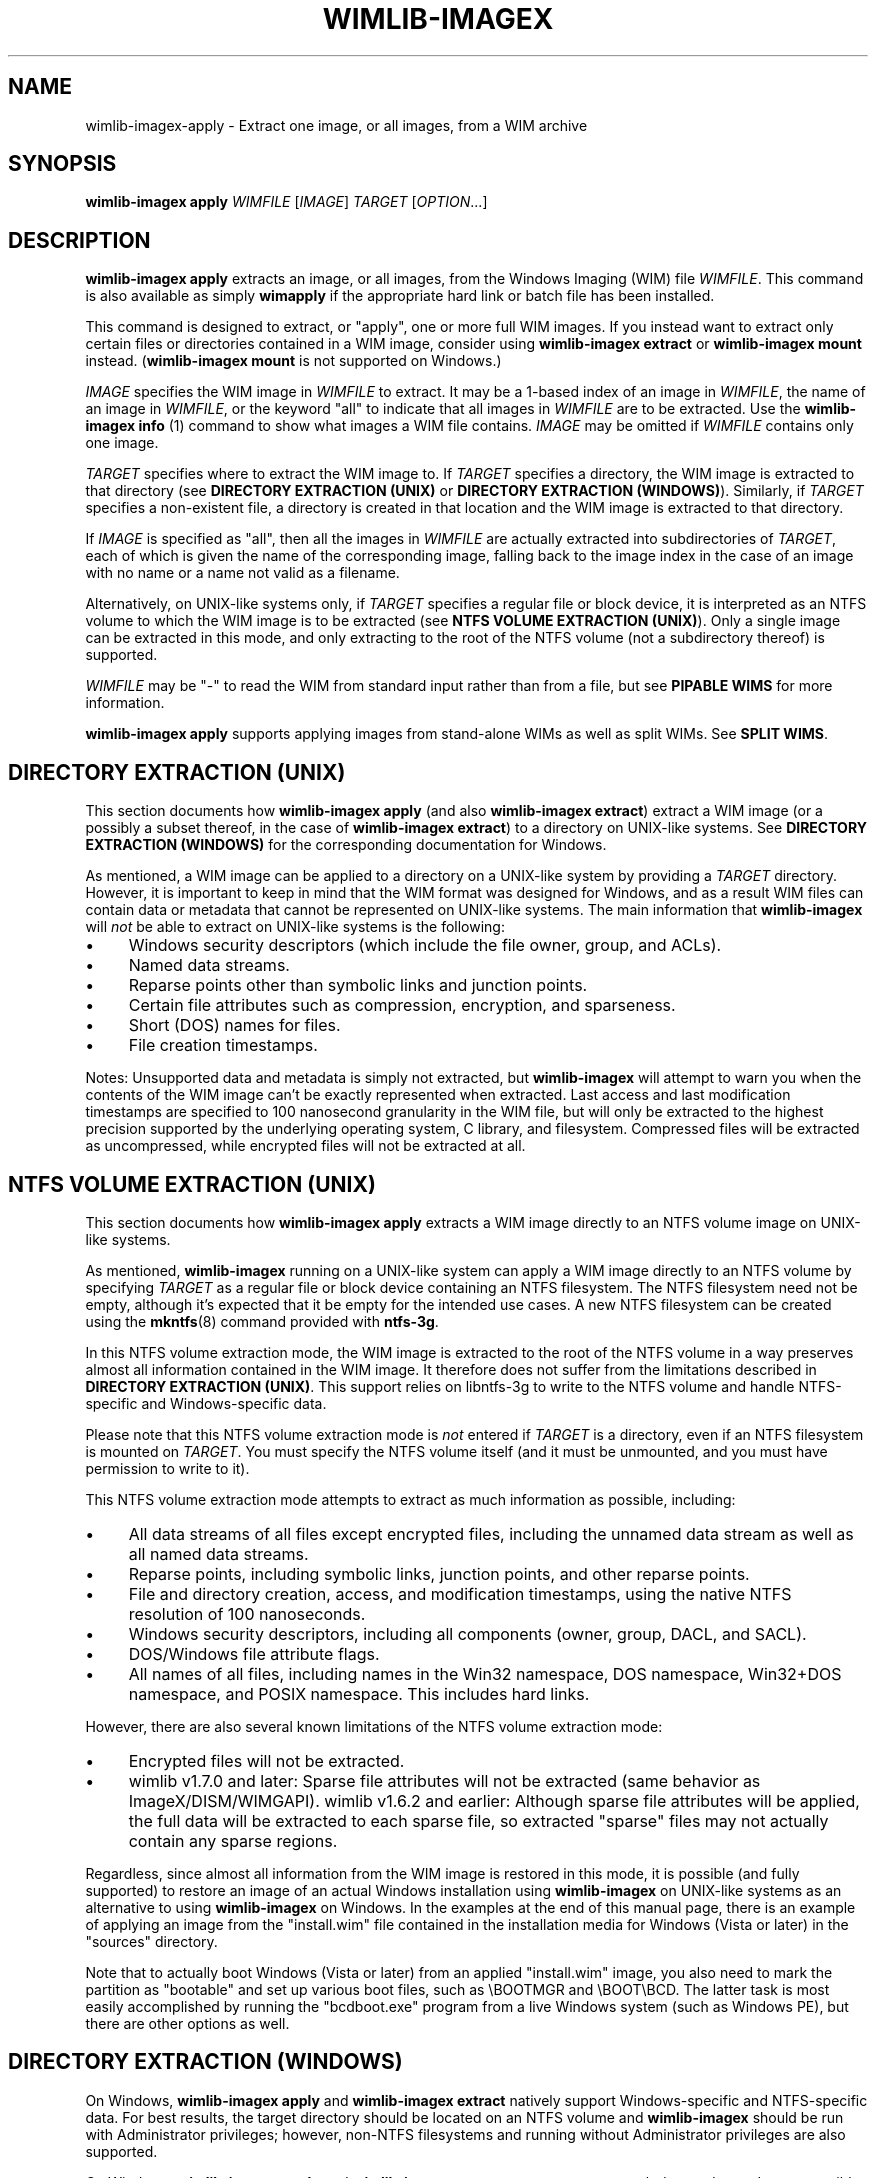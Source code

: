 .TH WIMLIB-IMAGEX "1" "January 2016" "wimlib 1.9.0" "User Commands"
.SH NAME
wimlib-imagex-apply \- Extract one image, or all images, from a WIM archive
.SH SYNOPSIS
\fBwimlib-imagex apply\fR \fIWIMFILE\fR [\fIIMAGE\fR] \fITARGET\fR [\fIOPTION\fR...]
.SH DESCRIPTION
\fBwimlib-imagex apply\fR extracts an image, or all images, from the Windows
Imaging (WIM) file \fIWIMFILE\fR.  This command is also available as simply
\fBwimapply\fR if the appropriate hard link or batch file has been installed.
.PP
This command is designed to extract, or "apply", one or more full WIM images.
If you instead want to extract only certain files or directories contained in a
WIM image, consider using \fBwimlib-imagex extract\fR or
\fBwimlib-imagex mount\fR instead.  (\fBwimlib-imagex mount\fR is not
supported on Windows.)
.PP
\fIIMAGE\fR specifies the WIM image in \fIWIMFILE\fR to extract.  It may be a
1-based index of an image in \fIWIMFILE\fR, the name of an image in
\fIWIMFILE\fR, or the keyword "all" to indicate that all images in \fIWIMFILE\fR
are to be extracted.  Use the \fBwimlib-imagex info\fR (1) command to show
what images a WIM file contains.  \fIIMAGE\fR may be omitted if \fIWIMFILE\fR
contains only one image.
.PP
\fITARGET\fR specifies where to extract the WIM image to.  If \fITARGET\fR
specifies a directory, the WIM image is extracted to that directory (see
\fBDIRECTORY EXTRACTION (UNIX)\fR or \fBDIRECTORY EXTRACTION (WINDOWS)\fR).
Similarly, if \fITARGET\fR specifies a non-existent file, a directory is created
in that location and the WIM image is extracted to that directory.
.PP
If \fIIMAGE\fR is specified as "all", then all the images in \fIWIMFILE\fR are
actually extracted into subdirectories of \fITARGET\fR, each of which is given
the name of the corresponding image, falling back to the image index in the case
of an image with no name or a name not valid as a filename.
.PP
Alternatively, on UNIX-like systems only, if \fITARGET\fR specifies a regular
file or block device, it is interpreted as an NTFS volume to which the WIM image
is to be extracted (see \fBNTFS VOLUME EXTRACTION (UNIX)\fR).  Only a single
image can be extracted in this mode, and only extracting to the root of the NTFS
volume (not a subdirectory thereof) is supported.
.PP
\fIWIMFILE\fR may be "-" to read the WIM from standard input rather than from a
file, but see \fBPIPABLE WIMS\fR for more information.
.PP
\fBwimlib-imagex apply\fR supports applying images from stand-alone WIMs as
well as split WIMs.  See \fBSPLIT WIMS\fR.
.SH DIRECTORY EXTRACTION (UNIX)
This section documents how \fBwimlib-imagex apply\fR (and also
\fBwimlib-imagex extract\fR) extract a WIM image (or a possibly a subset
thereof, in the case of \fBwimlib-imagex extract\fR) to a directory on
UNIX-like systems.  See \fBDIRECTORY EXTRACTION (WINDOWS)\fR for the
corresponding documentation for Windows.
.PP
As mentioned, a WIM image can be applied to a directory on a UNIX-like system by
providing a \fITARGET\fR directory.  However, it is important to keep in mind
that the WIM format was designed for Windows, and as a result WIM files can
contain data or metadata that cannot be represented on UNIX-like systems.  The
main information that \fBwimlib-imagex\fR will \fInot\fR be able to extract
on UNIX-like systems is the following:
.IP \[bu] 4
Windows security descriptors (which include the file owner, group, and ACLs).
.IP \[bu]
Named data streams.
.IP \[bu]
Reparse points other than symbolic links and junction points.
.IP \[bu]
Certain file attributes such as compression, encryption, and sparseness.
.IP \[bu]
Short (DOS) names for files.
.IP \[bu]
File creation timestamps.
.PP
Notes: Unsupported data and metadata is simply not extracted, but
\fBwimlib-imagex\fR will attempt to warn you when the contents of the WIM
image can't be exactly represented when extracted.  Last access and last
modification timestamps are specified to 100 nanosecond granularity in the WIM
file, but will only be extracted to the highest precision supported by the
underlying operating system, C library, and filesystem.  Compressed files will
be extracted as uncompressed, while encrypted files will not be extracted at
all.
.SH NTFS VOLUME EXTRACTION (UNIX)
This section documents how \fBwimlib-imagex apply\fR extracts a WIM image
directly to an NTFS volume image on UNIX-like systems.
.PP
As mentioned, \fBwimlib-imagex\fR running on a UNIX-like system can apply a
WIM image directly to an NTFS volume by specifying \fITARGET\fR as a regular file
or block device containing an NTFS filesystem.  The NTFS filesystem need not be
empty, although it's expected that it be empty for the intended use cases.  A
new NTFS filesystem can be created using the \fBmkntfs\fR(8) command provided
with \fBntfs-3g\fR.
.PP
In this NTFS volume extraction mode, the WIM image is extracted to the root of
the NTFS volume in a way preserves almost all information contained in the WIM
image.  It therefore does not suffer from the limitations described in
\fBDIRECTORY EXTRACTION (UNIX)\fR.  This support relies on libntfs-3g to write
to the NTFS volume and handle NTFS-specific and Windows-specific data.
.PP
Please note that this NTFS volume extraction mode is \fInot\fR entered if
\fITARGET\fR is a directory, even if an NTFS filesystem is mounted on
\fITARGET\fR.  You must specify the NTFS volume itself (and it must be
unmounted, and you must have permission to write to it).
.PP
This NTFS volume extraction mode attempts to extract as much information as
possible, including:
.IP \[bu] 4
All data streams of all files except encrypted files, including the unnamed data
stream as well as all named data streams.
.IP \[bu]
Reparse points, including symbolic links, junction points, and other reparse
points.
.IP \[bu]
File and directory creation, access, and modification timestamps, using the
native NTFS resolution of 100 nanoseconds.
.IP \[bu]
Windows security descriptors, including all components (owner, group, DACL, and
SACL).
.IP \[bu]
DOS/Windows file attribute flags.
.IP \[bu]
All names of all files, including names in the Win32 namespace, DOS namespace,
Win32+DOS namespace, and POSIX namespace.  This includes hard links.
.PP
However, there are also several known limitations of the NTFS volume extraction
mode:
.IP \[bu] 4
Encrypted files will not be extracted.
.IP \[bu]
wimlib v1.7.0 and later:  Sparse file attributes will not be extracted (same
behavior as ImageX/DISM/WIMGAPI).  wimlib v1.6.2 and earlier:  Although sparse
file attributes will be applied, the full data will be extracted to each sparse
file, so extracted "sparse" files may not actually contain any sparse regions.
.PP
Regardless, since almost all information from the WIM image is restored in this
mode, it is possible (and fully supported) to restore an image of an actual
Windows installation using \fBwimlib-imagex\fR on UNIX-like systems as an
alternative to using \fBwimlib-imagex\fR on Windows.  In the examples at the end
of this manual page, there is an example of applying an image from the
"install.wim" file contained in the installation media for Windows (Vista or
later) in the "sources" directory.
.PP
Note that to actually boot Windows (Vista or later) from an applied
"install.wim" image, you also need to mark the partition as "bootable" and set
up various boot files, such as \\BOOTMGR and \\BOOT\\BCD.  The latter task is
most easily accomplished by running the "bcdboot.exe" program from a live
Windows system (such as Windows PE), but there are other options as well.
.SH DIRECTORY EXTRACTION (WINDOWS)
On Windows, \fBwimlib-imagex apply\fR and \fBwimlib-imagex extract\fR
natively support Windows-specific and NTFS-specific data.  For best results, the
target directory should be located on an NTFS volume and \fBwimlib-imagex\fR
should be run with Administrator privileges; however, non-NTFS filesystems and
running without Administrator privileges are also supported.
.PP
On Windows, \fBwimlib-imagex apply\fR and \fBwimlib-imagex extract\fR
try to extract as much data and metadata as possible, including:
.IP \[bu] 4
All data streams of all files.  This includes the default file contents, as well
as named data streams if supported by the target volume.
.IP \[bu]
Reparse points, including symbolic links, junction points, and other reparse
points, if supported by the target volume.  (Note: see \fB--rpfix\fR and
\fB--norpfix\fR for documentation on exactly how absolute symbolic links and
junctions are extracted.)  However, as per the default security settings of
Windows, it is impossible to create a symbolic link or junction point without
Administrator privileges; therefore, you must run \fBwimlib-imagex\fR as the
Administrator if you wish to fully restore an image containing symbolic links
and/or junction points.  (Otherwise, merely a warning will be issued when a
symbolic link or junction point cannot be extracted due to insufficient
privileges.)
.IP \[bu]
File and directory creation, access, and modification timestamps, to the highest
resolution supported by the target volume.
.IP \[bu]
Security descriptors, if supported by the filesystem and \fB--no-acls\fR is not
specified.  Furthermore, unless \fB--strict-acls\fR is specified, the security
descriptors for individual files or directories may be omitted or only partially
set if the user does not have permission to set them, which can be a problem if
\fBwimlib-imagex\fR is run as a non-Administrator.
.IP \[bu]
File attributes, including hidden, sparse, compressed, encrypted, etc, when
supported by the filesystem.
.IP \[bu]
DOS names (8.3) names of files; however, the failure to set them is not
considered an error condition.
.IP \[bu]
Hard links, if supported by the filesystem.
.PP
Additional notes about extracting files on Windows:
.IP \[bu] 4
\fBwimlib-imagex\fR will issue a warning when it is unable to extract the
exact metadata and data of the WIM image, for example due to features mentioned
above not being supported by the target filesystem.
.IP \[bu]
Since encrypted files (with FILE_ATTRIBUTE_ENCRYPTED) are not stored in
plaintext in the WIM image, \fBwimlib-imagex\fR cannot restore encrypted
files to filesystems not supporting encryption.  Therefore, on such filesystems,
encrypted files will not be extracted.  Furthermore, even if encrypted
files are restored to a filesystem that supports encryption, they will only be
decryptable if the decryption key is available.
.IP \[bu]
Files with names that cannot be represented on Windows will not
be extracted by default; see \fB--include-invalid-names\fR.
.IP \[bu]
Files with full paths over 260 characters (the so-called MAX_PATH) will be
extracted, but beware that such files will be inaccessible to most Windows
software and may not be able to be deleted easily.
.IP \[bu]
On Windows, unless the \fB--no-acls\fR option is specified, wimlib will attempt
to restore files' security descriptors exactly as they are provided in the WIM
image.  Beware that typical Windows installations contain files whose security
descriptors do not allow the Administrator to delete them.  Therefore, such
files will not be able to be deleted, or in some cases even read, after
extracting, unless processed with a specialized program that knows to acquire
the SE_RESTORE_NAME and/or SE_BACKUP_NAME privileges which allow overriding
access control lists.  This is not a bug in wimlib, which works as designed to
correctly restore the data that was archived, but rather a problem with the
access rights Windows uses on certain files.  But if you just want the file data
and don't care about security descriptors, use \fB--no-acls\fR to skip restoring
all security descriptors.
.IP \[bu]
A similar caveat to the above applies to file attributes such as Readonly,
Hidden, and System.  By design, on Windows wimlib will restore such file
attributes; therefore, extracted files may have those attributes.  If this is
not what you want, use the \fB--no-attributes\fR option.
.SH SPLIT WIMS
You may use \fBwimlib-imagex apply\fR to apply images from a split WIM.  The
\fIWIMFILE\fR argument must specify the first part of the split WIM, while the
additional parts of the split WIM must be specified in one or more
\fB--ref\fR="\fIGLOB\fR" options.  Since globbing is built into the \fB--ref\fR
option, typically only one \fB--ref\fR option is necessary.  For example, the
names for the split WIM parts usually go something like:
.RS
.PP
.nf
mywim.swm
mywim2.swm
mywim3.swm
mywim4.swm
mywim5.swm
.RE
.fi
.PP
To apply the first image of this split WIM to the directory "dir", run:
.PP
.RS
wimlib-imagex apply mywim.swm 1 dir --ref="mywim*.swm"
.RE
.PP
As a special case, if you are applying an image from standard input from a split
WIM that is also pipable (as described in \fBPIPABLE WIMS\fR), the \fB--ref\fR
option is unneeded; instead you must ensure that all the split WIM parts are
concatenated together on standard input.  They can be provided in any order,
with the exception of the first part, which must be first.
.SH PIPABLE WIMS
As of wimlib 1.5.0, \fBwimlib-imagex apply\fR supports applying a WIM from a
nonseekable file, such as a pipe, provided that the WIM was captured with
\fB--pipable\fR (see \fBwimlib-imagex capture\fR(1)).  To use standard input
as the WIM, specify "-" as \fIWIMFILE\fR.  A useful use of this ability is to
apply an image from a WIM while streaming it from a server.  For example, to
apply the first image from a WIM file available on a HTTP server to an NTFS
volume on /dev/sda1, run something like:
.PP
.RS
wget -O - http://myserver/mywim.wim | wimapply - 1 /dev/sda1
.RE
.PP
(The above also used the \fBwimapply\fR abbreviation for \fBwimlib-imagex
apply\fR.) Note: WIM files are \fInot\fR pipable by default; you have to
explicitly capture them with \fB--pipable\fR, and they are \fInot\fR compatible
with Microsoft's software.  See \fBwimlib-imagex capture\fR(1) for more
information.
.PP
It is possible to apply an image from a pipable WIM split into multiple parts;
see \fBSPLIT WIMS\fR.
.SH OPTIONS
.TP 6
\fB--check\fR
When reading \fIWIMFILE\fR, verify its integrity if the integrity table is
present.
.TP
\fB--ref\fR="\fIGLOB\fR"
File glob of additional WIMs or split WIM parts to reference resources from.
See \fBSPLIT_WIMS\fR.  This option can be specified multiple times.  Note:
\fIGLOB\fR is listed in quotes because it is interpreted by
\fBwimlib-imagex\fR and may need to be quoted to protect against shell
expansion.
.TP
\fB--rpfix\fR, \fB--norpfix\fR
Set whether to fix targets of absolute symbolic links (reparse points in Windows
terminology) or not.  When enabled (\fB--rpfix\fR), extracted absolute symbolic
links that are marked in the WIM image as being fixed are assumed to have
absolute targets relative to the image root, and therefore \fBwimlib-imagex
apply\fR prepends the absolute path to the extraction target directory to their
targets.  The intention is that you can apply an image containing absolute
symbolic links and still have them be valid after it has been applied to any
location.
.IP ""
The default behavior is \fB--rpfix\fR if any images in \fIWIMFILE\fR have been
captured with reparse-point fixups done.  Otherwise, it is \fB--norpfix\fR.
.IP ""
Reparse point fixups are never done in the NTFS volume extraction mode on
UNIX-like systems.
.TP
\fB--unix-data\fR
(UNIX-like systems only)  Restore UNIX owners, groups, modes, and device IDs
(major and minor numbers) that were captured by \fBwimlib-imagex capture\fR
with the \fB--unix-data\fR option.  As of wimlib v1.7.0, you can backup and
restore not only the standard UNIX file permission information, but also
character device nodes, block device nodes, named pipes (FIFOs), and UNIX domain
sockets.
.TP
\fB--no-acls\fR
Do not restore security descriptors on extracted files and directories.
.TP
\fB--strict-acls\fR
Fail immediately if the full security descriptor of any file or directory cannot
be set exactly as specified in the WIM file.  If this option is not specified,
when \fBwimlib-imagex\fR on Windows does not have permission to set a
security descriptor on an extracted file, it falls back to setting it only
partially (e.g. with SACL omitted), and in the worst case omits it entirely.
However, this should only be a problem when running \fBwimlib-imagex\fR
without Administrator rights.  Also, on UNIX-like systems, this flag can also be
combined with \fB--unix-data\fR to cause \fBwimlib-imagex\fR to fail
immediately if the UNIX owner, group, or mode on an extracted file cannot be set
for any reason.
.TP
\fB--no-attributes\fR
Do not restore Windows file attributes such as readonly, hidden, etc.
.TP
\fB--include-invalid-names\fR
Extract files and directories with invalid names by replacing characters and
appending a suffix rather than ignoring them.  Exactly what is considered an
"invalid" name is platform-dependent.
.IP ""
On POSIX-compliant systems, filenames are case-sensitive and may contain any
byte except '\\0' and \'/', so on a POSIX-compliant system this option will only
have an effect in the unlikely case that the WIM image for some reason has a
filename containing one of these characters.
.IP ""
On Windows, filenames are case-insensitive, cannot include the characters '/',
\'\\0', '\\', ':', '*', '?', '"', '<', '>', or '|', and cannot end with a space
or period.  Ordinarily, files in WIM images should meet these conditions as
well. However, it is not guaranteed, and in particular a WIM image captured with
\fBwimlib-imagex\fR on a POSIX-compliant system could contain such files.  By
default, invalid names will be ignored, and if there are multiple names
differing only in case, one will be chosen to extract arbitrarily; however, with
\fB--include-invalid-names\fR, all names will be sanitized and extracted in some
form.
.TP
\fB--wimboot\fR
Windows only: Instead of extracting the files themselves, extract "pointer
files" back to the WIM archive(s).  This can result in significant space savings.
However, it comes at several potential costs, such as not being able to delete
the WIM archive(s) and possibly having slower access to files.  See Microsoft's
documentation for "WIMBoot" for more information.
.IP ""
If it exists, the [PrepopulateList] section of the file
\\Windows\\System32\\WimBootCompress.ini in the WIM image will be read.  Files
matching any of these patterns will be extracted normally, not as WIMBoot
"pointer files".  This is helpful for certain files that Windows needs to read
early in the boot process.
.IP ""
This option only works when the program is run as an Administrator and the
target volume is NTFS or another filesystem that supports reparse points.
.IP ""
In addition, this option works best when running on Windows 8.1 Update 1 or
later, since that is the first version of Windows that contains the Windows
Overlay File System Filter Driver ("WOF").  If the WOF driver is detected,
wimlib will create the WIMBoot "pointer files" using documented ioctls provided
by WOF.
.IP ""
Otherwise, if the WOF driver is not detected, wimlib will create the reparse
points and edit the file "\\System Volume Information\\WimOverlay.dat" on the
target volume manually.  This is potentially subject to problems, since although
the code works in certain tested cases, neither of these data formats is
actually documented by Microsoft.  Before overwriting this file, wimlib will
save the previous version in "\\System Volume
Information\\WimOverlay.wimlib_backup", which you potentially could restore if
you needed to.
.IP ""
You actually can still do a \fB--wimboot\fR extraction even if the WIM image is
not marked as "WIMBoot-compatible".  This option causes the extracted files to
be set as "externally backed" by the WIM file.  Microsoft's driver which
implements this "external backing" functionality seemingly does not care whether
the image(s) in the WIM are really marked as WIMBoot-compatible.  Therefore, the
"WIMBoot-compatible" tag (<WIMBOOT> in the XML data) seems to be a marker for
intent only.  In addition, the Microsoft driver can externally back files from
WIM files that use XPRESS chunks of size 8192, 16384, and 32768, or LZX chunks
of size 32768, in addition to the default XPRESS chunks of size 4096 that are
created when \fBwimlib-imagex capture\fR is run with the \fB--wimboot\fR
option.
.TP
\fB--compact\fR=\fIFORMAT\fR
Windows-only: compress the extracted files using System Compression, when
possible.  This only works on either Windows 10 or later, or on an older Windows
to which Microsoft's wofadk.sys driver has been added.  Several different
compression formats may be used with System Compression, and one must be
specified as \fIFORMAT\fR.  The choices are: xpress4k, xpress8k, xpress16k, and
lzx.
.IP ""
Exclusions are handled in the same way as with the \fB--wimboot\fR option.
That is: if it exists, the [PrepopulateList] section of the file
\\Windows\\System32\\WimBootCompress.ini in the WIM image will be read, and
files matching any of the patterns in this section will not be compressed.
In addition, wimlib has a hardcoded list of files for which it knows, for
compatibility with the Windows bootloader, to override the requested compression
format.
.SH NOTES
\fIData integrity\fR:  WIM files include SHA1 message digests for file data.
\fBwimlib-imagex apply\fR calculates the SHA1 message digest of every file
it extracts and issues an error if it is not equal to the SHA1 message digest
provided in the WIM.  (This default behavior seems equivalent to the
\fB/verify\fR option of ImageX.)  Note that this is separate from the integrity
table of the WIM, which provides SHA1 message digests over raw chunks of the
entire WIM file and is checked separately if the \fB--check\fR option is
specified.
.PP
\fIESD files\fR: wimlib v1.6.0 and later can extract files from version 3584
WIMs, which usually contain LZMS-compressed solid resources and may carry the
\fI.esd\fR file extension rather than \fI.wim\fR.  However, \fI.esd\fR files
downloaded directly by the Windows 8 web downloader have encrypted segments, and
wimlib cannot extract such files until they are first decrypted.
.PP
\fIDirectory traversal attacks\fR:  wimlib validates filenames before extracting
them and is not vulnerable to directory traversal attacks.  This is in contrast
to Microsoft WIMGAPI/ImageX/DISM which can overwrite arbitrary files on the
target drive when extracting a malicious WIM file containing files named
\fI..\fR or containing path separators.
.SH EXAMPLES
Extract the first image from the Windows PE image on the Windows (Vista or
later) installation media to the directory "boot":
.RS
.PP
wimlib-imagex apply /mnt/windows/sources/boot.wim 1 boot
.RE
.PP
Same as above, but using the \fBwimapply\fR abbreviation:
.RS
.PP
wimapply /media/windows/sources/boot.wim 1 boot
.RE
.PP
On Windows, apply an image of an entire volume, for example from "install.wim"
which can be found on the Windows (Vista or later) installation media:
.RS
.PP
wimlib-imagex apply install.wim 1 E:\\
.RE
.PP
Same as above, but running on a UNIX-like system where the corresponding
partition is /dev/sda2:
.RS
.PP
wimlib-imagex apply install.wim 1 /dev/sda2
.RE
.PP
Note that before running either of the above commands, an NTFS filesystem may
need to be created on the partition, for example with format.exe on Windows or
\fBmkntfs\fR(8) (part of NTFS-3g) on UNIX-like systems.  For example, you might
run:
.RS
.PP
mkntfs /dev/sda2 && wimapply install.wim 1 /dev/sda2
.RE
.PP
(Of course don't do that if you don't want to destroy all existing data on the
partition!)
.PP
An example of applying a pipable WIM from a pipe can be found in \fBPIPABLE
WIMS\fR, and an example of applying a split WIM can be found in \fBSPLIT
WIMS\fR.
.SH SEE ALSO
.BR wimlib-imagex (1)
.BR wimlib-imagex-capture (1)
.BR wimlib-imagex-extract (1)
.BR wimlib-imagex-info (1)
